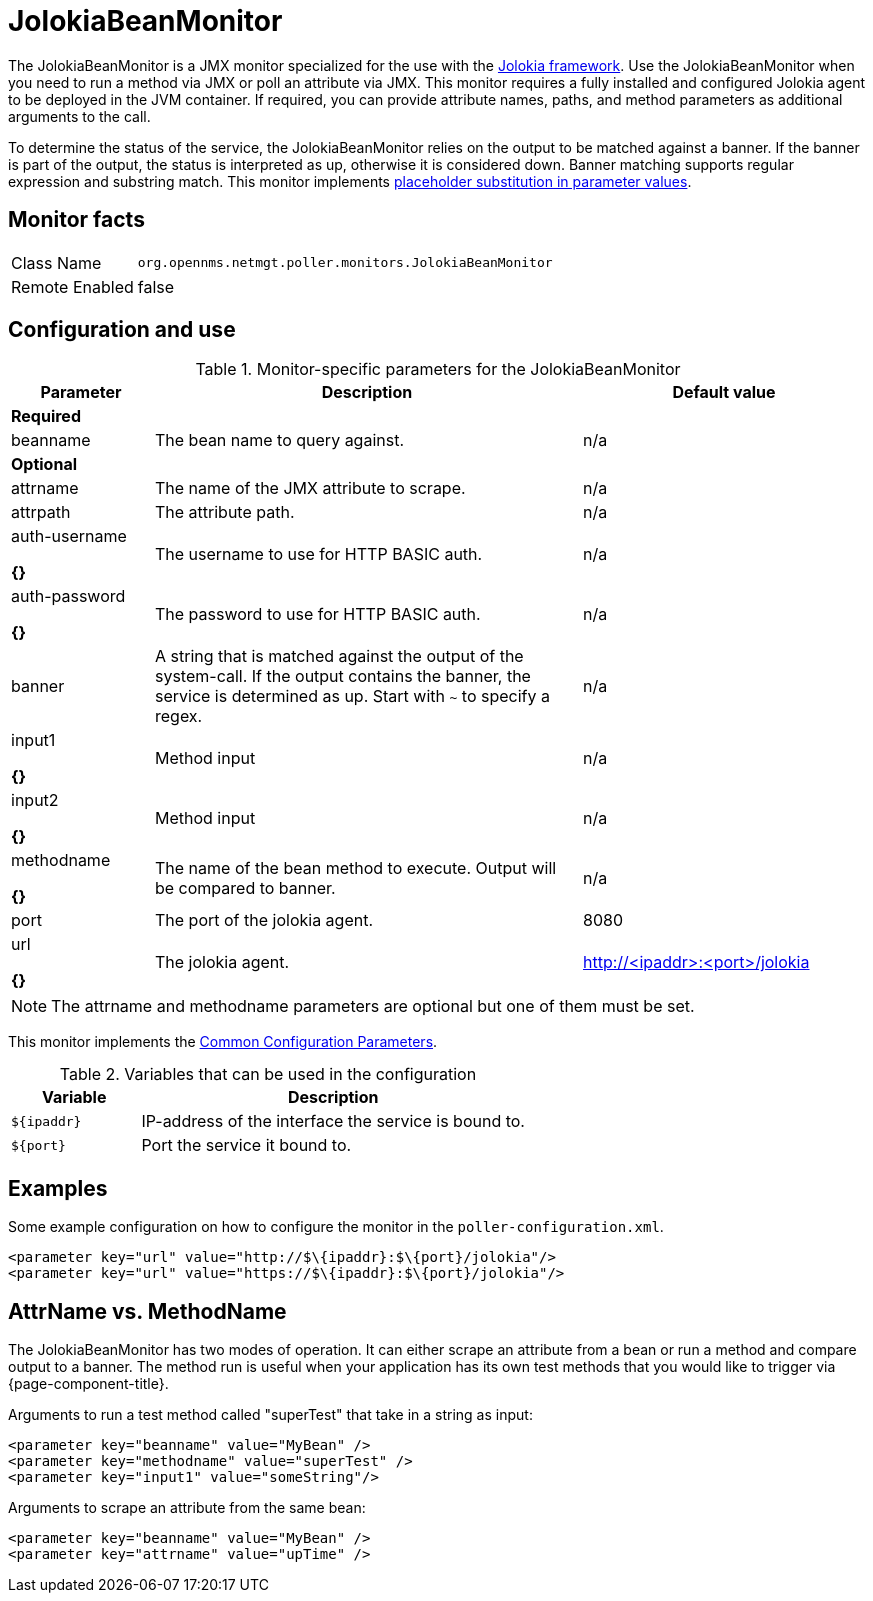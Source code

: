 
= JolokiaBeanMonitor

The JolokiaBeanMonitor is a JMX monitor specialized for the use with the link:http://www.jolokia.org[Jolokia framework].
Use the JolokiaBeanMonitor when you need to run a method via JMX or poll an attribute via JMX.
This monitor requires a fully installed and configured Jolokia agent to be deployed in the JVM container.
If required, you can provide attribute names, paths, and method parameters as additional arguments to the call.

To determine the status of the service, the JolokiaBeanMonitor relies on the output to be matched against a banner. 
If the banner is part of the output, the status is interpreted as up, otherwise it is considered down. 
Banner matching supports regular expression and substring match.
This monitor implements <<service-assurance/monitors/introduction.adoc#ga-service-assurance-monitors-placeholder-substitution-parameters, placeholder substitution in parameter values>>.

== Monitor facts

[options="autowidth"]
|===
| Class Name      | `org.opennms.netmgt.poller.monitors.JolokiaBeanMonitor`
| Remote Enabled  | false
|===

== Configuration and use

.Monitor-specific parameters for the JolokiaBeanMonitor
[options="header"]
[cols="1,3,2"]
|===
| Parameter       | Description | Default value
3+|*Required*
| beanname      | The bean name to query against.                                                                     | n/a

3+|*Optional*

| attrname     | The name of the JMX attribute to scrape.                                                            | n/a
| attrpath      | The attribute path.                                                                                 | n/a
| auth-username 

*{}*
| The username to use for HTTP BASIC auth.                                                            | n/a
| auth-password

*{}*
 | The password to use for HTTP BASIC auth.                                                            | n/a
| banner       | A string that is matched against the output of the system-call. If the output contains the banner,
                    the service is determined as up. Start with `~` to specify a regex.                            | n/a
| input1

*{}*
        | Method input                                                                                        |  n/a
| input2

*{}*
        | Method input                                                                                        | n/a
| methodname  

*{}*
  | The name of the bean method to execute. Output will be compared to banner.                          | n/a
| port          | The port of the jolokia agent.                                                                      | 8080
| url

*{}*
           | The jolokia agent.                                 | http://<ipaddr>:<port>/jolokia
|===

NOTE: The attrname and methodname parameters are optional but one of them must be set. 

This monitor implements the <<service-assurance/monitors/introduction.adoc#ga-service-assurance-monitors-common-parameters, Common Configuration Parameters>>.

.Variables that can be used in the configuration
[options="header"]
[cols="1,3"]
|===
| Variable    | Description
| `$\{ipaddr}` | IP-address of the interface the service is bound to.
| `$\{port}`   | Port the service it bound to.
|===

== Examples

Some example configuration on how to configure the monitor in the `poller-configuration.xml`.
[source, xml]
----
<parameter key="url" value="http://$\{ipaddr}:$\{port}/jolokia"/>
<parameter key="url" value="https://$\{ipaddr}:$\{port}/jolokia"/>
----

== AttrName vs. MethodName

The JolokiaBeanMonitor has two modes of operation. 
It can either scrape an attribute from a bean or run a method and compare output to a banner. 
The method run is useful when your application has its own test methods that you would like to trigger via {page-component-title}.

Arguments to run a test method called "superTest" that take in a string as input:
[source, xml]
----
<parameter key="beanname" value="MyBean" />
<parameter key="methodname" value="superTest" />
<parameter key="input1" value="someString"/>
----

Arguments to scrape an attribute from the same bean:
[source, xml]
----
<parameter key="beanname" value="MyBean" />
<parameter key="attrname" value="upTime" />
----

